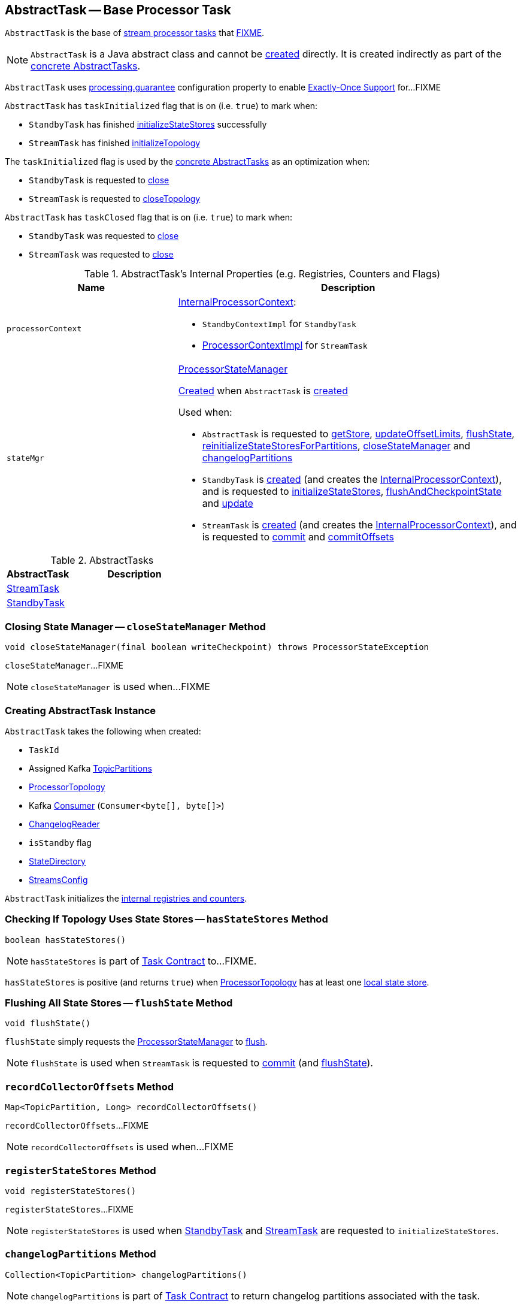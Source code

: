 == [[AbstractTask]] AbstractTask -- Base Processor Task

`AbstractTask` is the base of <<implementations, stream processor tasks>> that <<FIXME, FIXME>>.

NOTE: `AbstractTask` is a Java abstract class and cannot be <<creating-instance, created>> directly. It is created indirectly as part of the <<implementations, concrete AbstractTasks>>.

[[eosEnabled]]
`AbstractTask` uses link:kafka-streams-properties.adoc#processing.guarantee[processing.guarantee] configuration property to enable link:kafka-streams-exactly-once-support-eos.adoc[Exactly-Once Support] for...FIXME

[[taskInitialized]]
`AbstractTask` has `taskInitialized` flag that is on (i.e. `true`) to mark when:

* `StandbyTask` has finished link:kafka-streams-StandbyTask.adoc#initializeStateStores[initializeStateStores] successfully

* `StreamTask` has finished link:kafka-streams-StreamTask.adoc#initializeTopology[initializeTopology]

The `taskInitialized` flag is used by the <<implementations, concrete AbstractTasks>> as an optimization when:

* `StandbyTask` is requested to link:kafka-streams-StandbyTask.adoc#close[close]

* `StreamTask` is requested to link:kafka-streams-StreamTask.adoc#closeTopology[closeTopology]

[[taskClosed]]
`AbstractTask` has `taskClosed` flag that is on (i.e. `true`) to mark when:

* `StandbyTask` was requested to link:kafka-streams-StandbyTask.adoc#close[close]

* `StreamTask` was requested to link:kafka-streams-StreamTask.adoc#close[close]

[[internal-registries]]
.AbstractTask's Internal Properties (e.g. Registries, Counters and Flags)
[cols="1m,2",options="header",width="100%"]
|===
| Name
| Description

| processorContext
a| [[processorContext]] link:kafka-streams-InternalProcessorContext.adoc[InternalProcessorContext]:

* `StandbyContextImpl` for `StandbyTask`

* link:kafka-streams-ProcessorContextImpl.adoc[ProcessorContextImpl] for `StreamTask`

| stateMgr
a| [[stateMgr]] <<kafka-streams-ProcessorStateManager.adoc#, ProcessorStateManager>>

<<kafka-streams-ProcessorStateManager.adoc#creating-instance, Created>> when `AbstractTask` is <<creating-instance, created>>

Used when:

* `AbstractTask` is requested to <<getStore, getStore>>, <<updateOffsetLimits, updateOffsetLimits>>, <<flushState, flushState>>, <<reinitializeStateStoresForPartitions, reinitializeStateStoresForPartitions>>, <<closeStateManager, closeStateManager>> and <<changelogPartitions, changelogPartitions>>

* `StandbyTask` is <<kafka-streams-StandbyTask.adoc#creating-instance, created>> (and creates the <<processorContext, InternalProcessorContext>>), and is requested to <<kafka-streams-StandbyTask.adoc#initializeStateStores, initializeStateStores>>, <<kafka-streams-StandbyTask.adoc#flushAndCheckpointState, flushAndCheckpointState>> and <<kafka-streams-StandbyTask.adoc#update, update>>

* `StreamTask` is <<kafka-streams-StreamTask.adoc#creating-instance, created>> (and creates the <<processorContext, InternalProcessorContext>>), and is requested to <<kafka-streams-StreamTask.adoc#commit, commit>> and <<kafka-streams-StreamTask.adoc#commitOffsets, commitOffsets>>
|===

[[implementations]]
.AbstractTasks
[cols="1,2",options="header",width="100%"]
|===
| AbstractTask
| Description

| link:kafka-streams-StreamTask.adoc[StreamTask]
| [[StreamTask]]

| link:kafka-streams-StandbyTask.adoc[StandbyTask]
| [[StandbyTask]]
|===

=== [[closeStateManager]] Closing State Manager -- `closeStateManager` Method

[source, java]
----
void closeStateManager(final boolean writeCheckpoint) throws ProcessorStateException
----

`closeStateManager`...FIXME

NOTE: `closeStateManager` is used when...FIXME

=== [[creating-instance]] Creating AbstractTask Instance

`AbstractTask` takes the following when created:

* [[id]] `TaskId`
* [[partitions]] Assigned Kafka https://kafka.apache.org/20/javadoc/org/apache/kafka/common/TopicPartition.html[TopicPartitions]
* [[topology]] <<kafka-streams-ProcessorTopology.adoc#, ProcessorTopology>>
* [[consumer]] Kafka https://kafka.apache.org/20/javadoc/org/apache/kafka/clients/consumer/KafkaConsumer.html[Consumer] (`Consumer<byte[], byte[]>`)
* [[changelogReader]] <<kafka-streams-ChangelogReader.adoc#, ChangelogReader>>
* [[isStandby]] `isStandby` flag
* [[stateDirectory]] <<kafka-streams-StateDirectory.adoc#, StateDirectory>>
* [[config]] <<kafka-streams-StreamsConfig.adoc#, StreamsConfig>>

`AbstractTask` initializes the <<internal-registries, internal registries and counters>>.

=== [[hasStateStores]] Checking If Topology Uses State Stores -- `hasStateStores` Method

[source, java]
----
boolean hasStateStores()
----

NOTE: `hasStateStores` is part of link:kafka-streams-Task.adoc#hasStateStores[Task Contract] to...FIXME.

`hasStateStores` is positive (and returns `true`) when <<topology, ProcessorTopology>> has at least one link:kafka-streams-ProcessorTopology.adoc#stateStores[local state store].

=== [[flushState]] Flushing All State Stores -- `flushState` Method

[source, java]
----
void flushState()
----

`flushState` simply requests the <<stateMgr, ProcessorStateManager>> to <<kafka-streams-ProcessorStateManager.adoc#flush, flush>>.

NOTE: `flushState` is used when `StreamTask` is requested to <<kafka-streams-StreamTask.adoc#commit, commit>> (and <<kafka-streams-StreamTask.adoc#flushState, flushState>>).

=== [[recordCollectorOffsets]] `recordCollectorOffsets` Method

[source, java]
----
Map<TopicPartition, Long> recordCollectorOffsets()
----

`recordCollectorOffsets`...FIXME

NOTE: `recordCollectorOffsets` is used when...FIXME

=== [[registerStateStores]] `registerStateStores` Method

[source, java]
----
void registerStateStores()
----

`registerStateStores`...FIXME

NOTE: `registerStateStores` is used when <<kafka-streams-StandbyTask.adoc#initializeStateStores, StandbyTask>> and <<kafka-streams-StreamTask.adoc#initializeStateStores, StreamTask>> are requested to `initializeStateStores`.

=== [[changelogPartitions]] `changelogPartitions` Method

[source, java]
----
Collection<TopicPartition> changelogPartitions()
----

NOTE: `changelogPartitions` is part of <<kafka-streams-Task.adoc#changelogPartitions, Task Contract>> to return changelog partitions associated with the task.

`changelogPartitions` simply requests the <<stateMgr, ProcessorStateManager>> to give the <<kafka-streams-ProcessorStateManager.adoc#changelogPartitions, changelogPartitions>> and returns them.

=== [[getStore]] Accessing State Store by Name -- `getStore` Method

[source, java]
----
StateStore getStore(final String name)
----

NOTE: `getStore` is part of the <<kafka-streams-Task.adoc#getStore, Task Contract>> to access the <<kafka-streams-StateStore.adoc#, state store>> by name.

`getStore` simply requests the <<stateMgr, ProcessorStateManager>> for the <<kafka-streams-ProcessorStateManager.adoc#getStore, StateStore by name>>.

=== [[updateOffsetLimits]] `updateOffsetLimits` Method

[source, java]
----
void updateOffsetLimits()
----

`updateOffsetLimits`...FIXME

[NOTE]
====
`updateOffsetLimits` is used when:

* `AbstractTask` is requested to <<registerStateStores, registerStateStores>>

* `StandbyTask` is requested to <<kafka-streams-StandbyTask.adoc#resume, resume>>

* `StandbyTask` is requested to <<kafka-streams-StandbyTask.adoc#commit, commit>>
====

=== [[reinitializeStateStoresForPartitions]] `reinitializeStateStoresForPartitions` Method

[source, java]
----
void reinitializeStateStoresForPartitions(final Collection<TopicPartition> partitions)
----

`reinitializeStateStoresForPartitions` simply requests the <<stateMgr, ProcessorStateManager>> to <<kafka-streams-ProcessorStateManager.adoc#reinitializeStateStoresForPartitions, reinitializeStateStores>> for the input `partitions` and the <<processorContext, InternalProcessorContext>>.

[NOTE]
====
`reinitializeStateStoresForPartitions` is used when:

* `StoreChangelogReader` is requested to <<kafka-streams-StoreChangelogReader.adoc#restore, restore>>

* `StreamThread` is requested to <<kafka-streams-StreamThread.adoc#maybeUpdateStandbyTasks, maybeUpdateStandbyTasks>>
====
